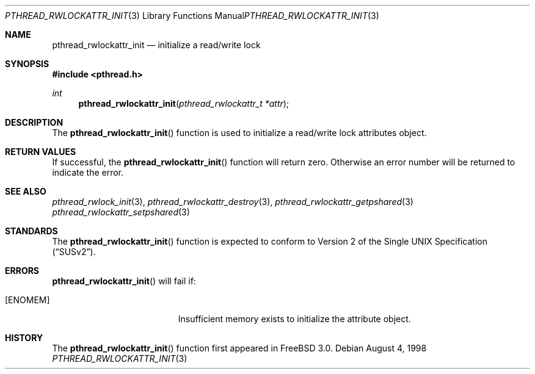 .\" Copyright (c) 1998 Alex Nash
.\" All rights reserved.
.\"
.\" Redistribution and use in source and binary forms, with or without
.\" modification, are permitted provided that the following conditions
.\" are met:
.\" 1. Redistributions of source code must retain the above copyright
.\"    notice, this list of conditions and the following disclaimer.
.\" 2. Redistributions in binary form must reproduce the above copyright
.\"    notice, this list of conditions and the following disclaimer in the
.\"    documentation and/or other materials provided with the distribution.
.\"
.\" THIS SOFTWARE IS PROVIDED BY THE AUTHOR AND CONTRIBUTORS ``AS IS'' AND
.\" ANY EXPRESS OR IMPLIED WARRANTIES, INCLUDING, BUT NOT LIMITED TO, THE
.\" IMPLIED WARRANTIES OF MERCHANTABILITY AND FITNESS FOR A PARTICULAR PURPOSE
.\" ARE DISCLAIMED.  IN NO EVENT SHALL THE AUTHOR OR CONTRIBUTORS BE LIABLE
.\" FOR ANY DIRECT, INDIRECT, INCIDENTAL, SPECIAL, EXEMPLARY, OR CONSEQUENTIAL
.\" DAMAGES (INCLUDING, BUT NOT LIMITED TO, PROCUREMENT OF SUBSTITUTE GOODS
.\" OR SERVICES; LOSS OF USE, DATA, OR PROFITS; OR BUSINESS INTERRUPTION)
.\" HOWEVER CAUSED AND ON ANY THEORY OF LIABILITY, WHETHER IN CONTRACT, STRICT
.\" LIABILITY, OR TORT (INCLUDING NEGLIGENCE OR OTHERWISE) ARISING IN ANY WAY
.\" OUT OF THE USE OF THIS SOFTWARE, EVEN IF ADVISED OF THE POSSIBILITY OF
.\" SUCH DAMAGE.
.\"
.\"	$Id: pthread_rwlockattr_init.3,v 1.1 1998/09/07 19:01:43 alex Exp $
.\"	$OpenBSD: pthread_rwlockattr_init.3,v 1.1 1998/11/09 03:13:16 d Exp $
.\"
.Dd August 4, 1998
.Dt PTHREAD_RWLOCKATTR_INIT 3
.Os
.Sh NAME
.Nm pthread_rwlockattr_init
.Nd initialize a read/write lock
.Sh SYNOPSIS
.Fd #include <pthread.h>
.Ft int
.Fn pthread_rwlockattr_init "pthread_rwlockattr_t *attr"
.Sh DESCRIPTION
The
.Fn pthread_rwlockattr_init
function is used to initialize a read/write lock attributes object.
.Sh RETURN VALUES
If successful, the
.Fn pthread_rwlockattr_init
function will return zero.  Otherwise an error number will be returned
to indicate the error.
.Sh SEE ALSO
.Xr pthread_rwlock_init 3 ,
.Xr pthread_rwlockattr_destroy 3 ,
.Xr pthread_rwlockattr_getpshared 3
.Xr pthread_rwlockattr_setpshared 3
.Sh STANDARDS
The
.Fn pthread_rwlockattr_init
function is expected to conform to
.St -susv2 .
.Sh ERRORS
.Fn pthread_rwlockattr_init
will fail if:
.Bl -tag -width Er
.It Bq Er ENOMEM
Insufficient memory exists to initialize the attribute object.
.El
.Sh HISTORY
The
.Fn pthread_rwlockattr_init
function first appeared in
.Fx 3.0 .
